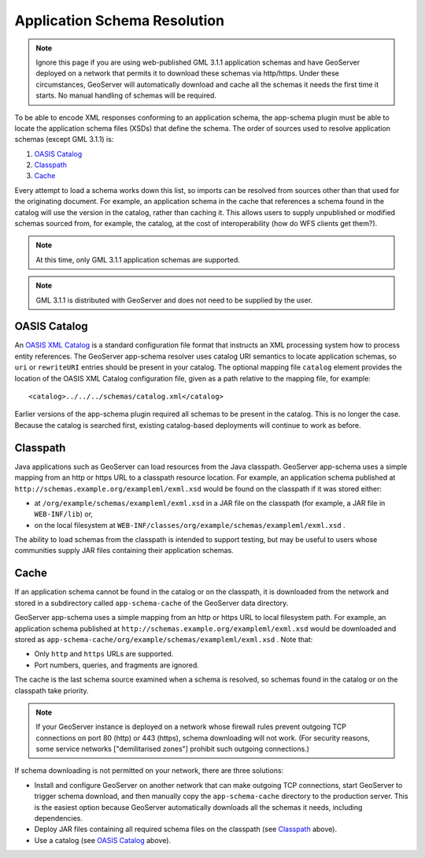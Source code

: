 .. _app-schema.app-schema-resolution:

Application Schema Resolution
=============================

.. note:: Ignore this page if you are using web-published GML 3.1.1 application schemas and have GeoServer deployed on a network that permits it to download these schemas via http/https. Under these circumstances, GeoServer will automatically download and cache all the schemas it needs the first time it starts. No manual handling of schemas will be required.

To be able to encode XML responses conforming to an application schema, the app-schema plugin must be able to locate the application schema files (XSDs) that define the schema. The order of sources used to resolve application schemas (except GML 3.1.1) is:

#. `OASIS Catalog`_
#. `Classpath`_
#. `Cache`_

Every attempt to load a schema works down this list, so imports can be resolved from sources other than that used for the originating document. For example, an application schema in the cache that references a schema found in the catalog will use the version in the catalog, rather than caching it. This allows users to supply unpublished or modified schemas sourced from, for example, the catalog, at the cost of interoperability (how do WFS clients get them?).

.. note:: At this time, only GML 3.1.1 application schemas are supported.

.. note:: GML 3.1.1 is distributed with GeoServer and does not need to be supplied by the user.


OASIS Catalog
-------------

An `OASIS XML Catalog <http://www.oasis-open.org/committees/entity/spec-2001-08-06.html>`_ is a standard configuration file format that instructs an XML processing system how to process entity references. The GeoServer app-schema resolver uses catalog URI semantics to locate application schemas, so ``uri`` or ``rewriteURI`` entries should be present in your catalog. The optional mapping file  ``catalog`` element provides the location of the OASIS XML Catalog configuration file, given as a path relative to the mapping file, for example::

    <catalog>../../../schemas/catalog.xml</catalog>

Earlier versions of the app-schema plugin required all schemas to be present in the catalog. This is no longer the case. Because the catalog is searched first, existing catalog-based deployments will continue to work as before.


Classpath
---------

Java applications such as GeoServer can load resources from the Java classpath. GeoServer app-schema uses a simple mapping from an http or https URL to a classpath resource location. For example, an application schema published at ``http://schemas.example.org/exampleml/exml.xsd`` would be found on the classpath if it was stored either:

* at ``/org/example/schemas/exampleml/exml.xsd`` in a JAR file on the classpath (for example, a JAR file in ``WEB-INF/lib``) or,
* on the local filesystem at ``WEB-INF/classes/org/example/schemas/exampleml/exml.xsd`` .

The ability to load schemas from the classpath is intended to support testing, but may be useful to users whose communities supply JAR files containing their application schemas.


Cache
-----

If an application schema cannot be found in the catalog or on the classpath, it is downloaded from the network and stored in a subdirectory called ``app-schema-cache`` of the GeoServer data directory.

GeoServer app-schema uses a simple mapping from an http or https URL to local filesystem path. For example, an application schema published at ``http://schemas.example.org/exampleml/exml.xsd`` would be downloaded and stored as ``app-schema-cache/org/example/schemas/exampleml/exml.xsd`` . Note that:

* Only ``http`` and ``https`` URLs are supported.
* Port numbers, queries, and fragments are ignored.

The cache is the last schema source examined when a schema is resolved, so schemas found in the catalog or on the classpath take priority.

.. note:: If your GeoServer instance is deployed on a network whose firewall rules prevent outgoing TCP connections on port 80 (http) or 443 (https), schema downloading will not work. (For security reasons, some service networks ["demilitarised zones"] prohibit such outgoing connections.)

If schema downloading is not permitted on your network, there are three solutions:

* Install and configure GeoServer on another network that can make outgoing TCP connections, start GeoServer to trigger schema download, and then manually copy the ``app-schema-cache`` directory to the production server. This is the easiest option because GeoServer automatically downloads all the schemas it needs, including dependencies.
* Deploy JAR files containing all required schema files on the classpath (see `Classpath`_ above).
* Use a catalog (see `OASIS Catalog`_ above).

